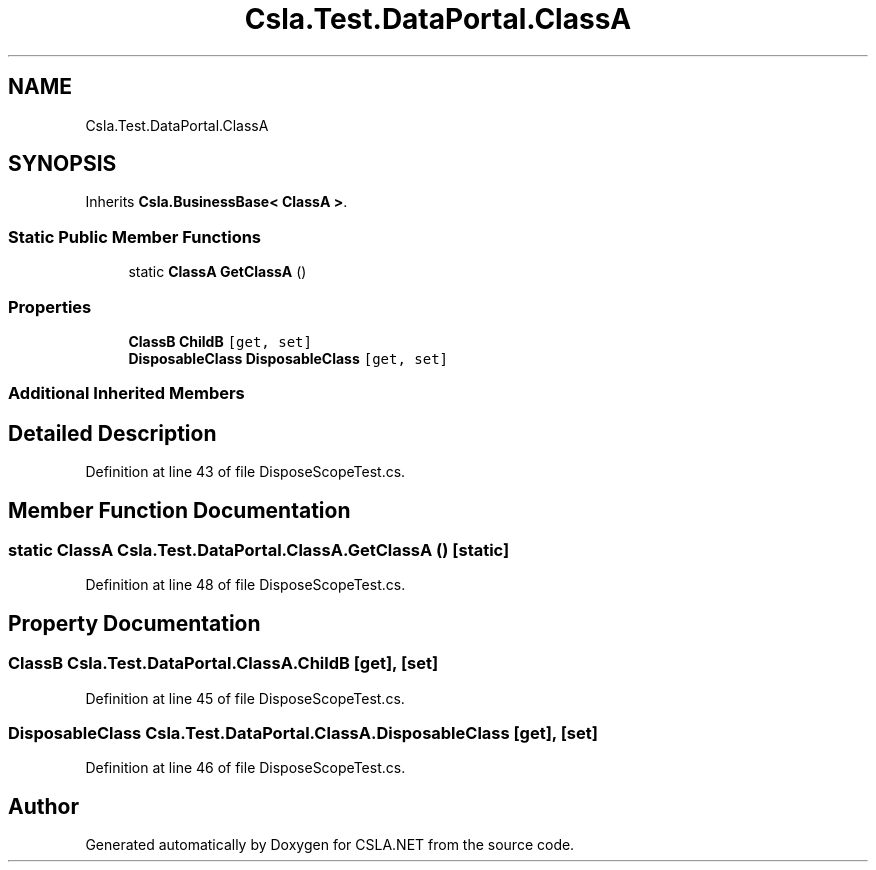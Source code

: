 .TH "Csla.Test.DataPortal.ClassA" 3 "Wed Jul 21 2021" "Version 5.4.2" "CSLA.NET" \" -*- nroff -*-
.ad l
.nh
.SH NAME
Csla.Test.DataPortal.ClassA
.SH SYNOPSIS
.br
.PP
.PP
Inherits \fBCsla\&.BusinessBase< ClassA >\fP\&.
.SS "Static Public Member Functions"

.in +1c
.ti -1c
.RI "static \fBClassA\fP \fBGetClassA\fP ()"
.br
.in -1c
.SS "Properties"

.in +1c
.ti -1c
.RI "\fBClassB\fP \fBChildB\fP\fC [get, set]\fP"
.br
.ti -1c
.RI "\fBDisposableClass\fP \fBDisposableClass\fP\fC [get, set]\fP"
.br
.in -1c
.SS "Additional Inherited Members"
.SH "Detailed Description"
.PP 
Definition at line 43 of file DisposeScopeTest\&.cs\&.
.SH "Member Function Documentation"
.PP 
.SS "static \fBClassA\fP Csla\&.Test\&.DataPortal\&.ClassA\&.GetClassA ()\fC [static]\fP"

.PP
Definition at line 48 of file DisposeScopeTest\&.cs\&.
.SH "Property Documentation"
.PP 
.SS "\fBClassB\fP Csla\&.Test\&.DataPortal\&.ClassA\&.ChildB\fC [get]\fP, \fC [set]\fP"

.PP
Definition at line 45 of file DisposeScopeTest\&.cs\&.
.SS "\fBDisposableClass\fP Csla\&.Test\&.DataPortal\&.ClassA\&.DisposableClass\fC [get]\fP, \fC [set]\fP"

.PP
Definition at line 46 of file DisposeScopeTest\&.cs\&.

.SH "Author"
.PP 
Generated automatically by Doxygen for CSLA\&.NET from the source code\&.
